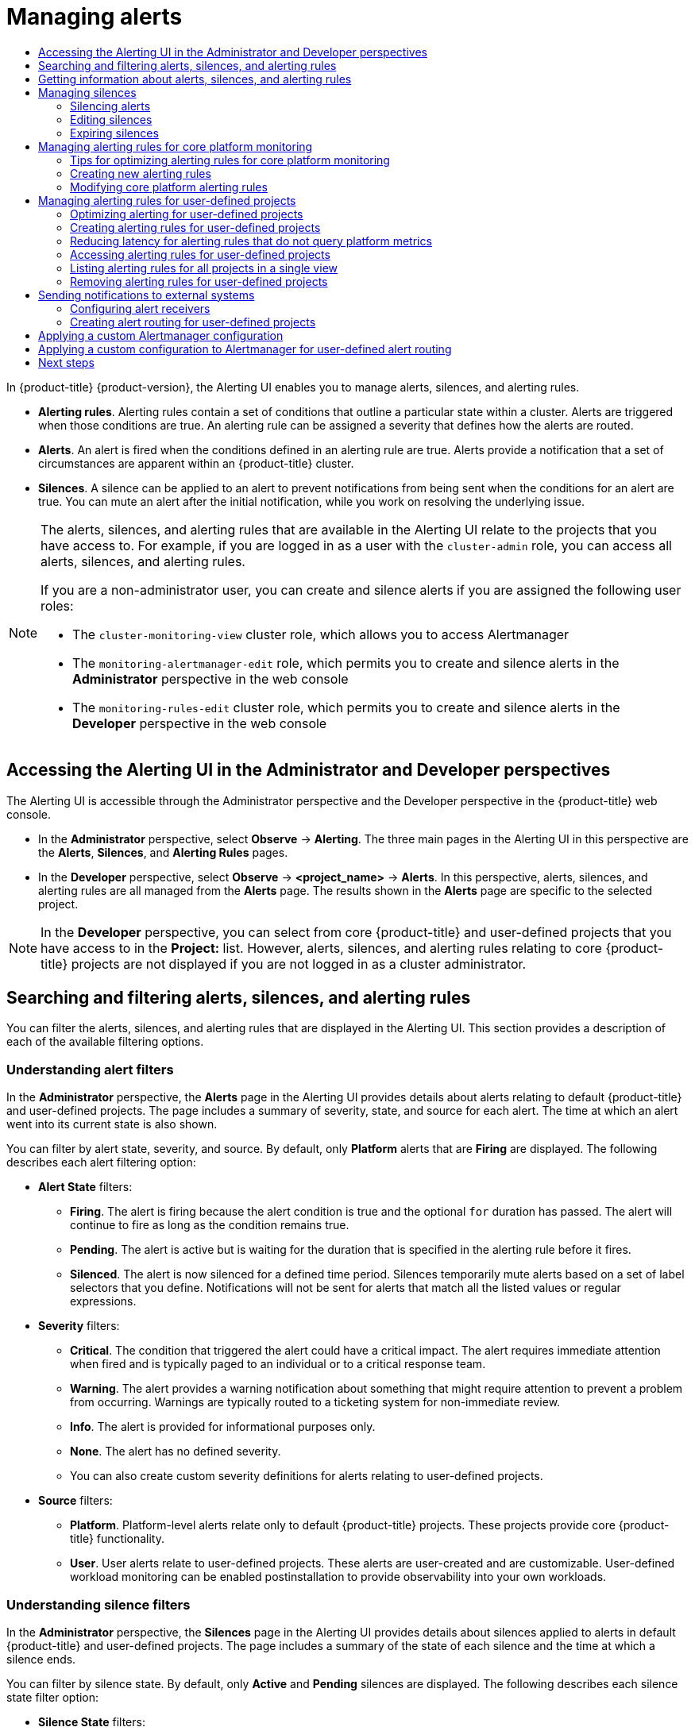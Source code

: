 :_mod-docs-content-type: ASSEMBLY
[id="managing-alerts"]
= Managing alerts
// The {product-title} attribute provides the context-sensitive name of the relevant OpenShift distribution, for example, "OpenShift Container Platform" or "OKD". The {product-version} attribute provides the product version relative to the distribution, for example "4.9".
// {product-title} and {product-version} are parsed when AsciiBinder queries the _distro_map.yml file in relation to the base branch of a pull request.
// See https://github.com/openshift/openshift-docs/blob/main/contributing_to_docs/doc_guidelines.adoc#product-name-and-version for more information on this topic.
// Other common attributes are defined in the following lines:
:data-uri:
:icons:
:experimental:
:toc: macro
:toc-title:
:imagesdir: images
:prewrap!:
:op-system-first: Red Hat Enterprise Linux CoreOS (RHCOS)
:op-system: RHCOS
:op-system-lowercase: rhcos
:op-system-base: RHEL
:op-system-base-full: Red Hat Enterprise Linux (RHEL)
:op-system-version: 8.x
:tsb-name: Template Service Broker
:kebab: image:kebab.png[title="Options menu"]
:rh-openstack-first: Red Hat OpenStack Platform (RHOSP)
:rh-openstack: RHOSP
:ai-full: Assisted Installer
:ai-version: 2.3
:cluster-manager-first: Red Hat OpenShift Cluster Manager
:cluster-manager: OpenShift Cluster Manager
:cluster-manager-url: link:https://console.redhat.com/openshift[OpenShift Cluster Manager Hybrid Cloud Console]
:cluster-manager-url-pull: link:https://console.redhat.com/openshift/install/pull-secret[pull secret from the Red Hat OpenShift Cluster Manager]
:insights-advisor-url: link:https://console.redhat.com/openshift/insights/advisor/[Insights Advisor]
:hybrid-console: Red Hat Hybrid Cloud Console
:hybrid-console-second: Hybrid Cloud Console
:oadp-first: OpenShift API for Data Protection (OADP)
:oadp-full: OpenShift API for Data Protection
:oc-first: pass:quotes[OpenShift CLI (`oc`)]
:product-registry: OpenShift image registry
:rh-storage-first: Red Hat OpenShift Data Foundation
:rh-storage: OpenShift Data Foundation
:rh-rhacm-first: Red Hat Advanced Cluster Management (RHACM)
:rh-rhacm: RHACM
:rh-rhacm-version: 2.8
:sandboxed-containers-first: OpenShift sandboxed containers
:sandboxed-containers-operator: OpenShift sandboxed containers Operator
:sandboxed-containers-version: 1.3
:sandboxed-containers-version-z: 1.3.3
:sandboxed-containers-legacy-version: 1.3.2
:cert-manager-operator: cert-manager Operator for Red Hat OpenShift
:secondary-scheduler-operator-full: Secondary Scheduler Operator for Red Hat OpenShift
:secondary-scheduler-operator: Secondary Scheduler Operator
// Backup and restore
:velero-domain: velero.io
:velero-version: 1.11
:launch: image:app-launcher.png[title="Application Launcher"]
:mtc-short: MTC
:mtc-full: Migration Toolkit for Containers
:mtc-version: 1.8
:mtc-version-z: 1.8.0
// builds (Valid only in 4.11 and later)
:builds-v2title: Builds for Red Hat OpenShift
:builds-v2shortname: OpenShift Builds v2
:builds-v1shortname: OpenShift Builds v1
//gitops
:gitops-title: Red Hat OpenShift GitOps
:gitops-shortname: GitOps
:gitops-ver: 1.1
:rh-app-icon: image:red-hat-applications-menu-icon.jpg[title="Red Hat applications"]
//pipelines
:pipelines-title: Red Hat OpenShift Pipelines
:pipelines-shortname: OpenShift Pipelines
:pipelines-ver: pipelines-1.12
:pipelines-version-number: 1.12
:tekton-chains: Tekton Chains
:tekton-hub: Tekton Hub
:artifact-hub: Artifact Hub
:pac: Pipelines as Code
//odo
:odo-title: odo
//OpenShift Kubernetes Engine
:oke: OpenShift Kubernetes Engine
//OpenShift Platform Plus
:opp: OpenShift Platform Plus
//openshift virtualization (cnv)
:VirtProductName: OpenShift Virtualization
:VirtVersion: 4.14
:KubeVirtVersion: v0.59.0
:HCOVersion: 4.14.0
:CNVNamespace: openshift-cnv
:CNVOperatorDisplayName: OpenShift Virtualization Operator
:CNVSubscriptionSpecSource: redhat-operators
:CNVSubscriptionSpecName: kubevirt-hyperconverged
:delete: image:delete.png[title="Delete"]
//distributed tracing
:DTProductName: Red Hat OpenShift distributed tracing platform
:DTShortName: distributed tracing platform
:DTProductVersion: 2.9
:JaegerName: Red Hat OpenShift distributed tracing platform (Jaeger)
:JaegerShortName: distributed tracing platform (Jaeger)
:JaegerVersion: 1.47.0
:OTELName: Red Hat OpenShift distributed tracing data collection
:OTELShortName: distributed tracing data collection
:OTELOperator: Red Hat OpenShift distributed tracing data collection Operator
:OTELVersion: 0.81.0
:TempoName: Red Hat OpenShift distributed tracing platform (Tempo)
:TempoShortName: distributed tracing platform (Tempo)
:TempoOperator: Tempo Operator
:TempoVersion: 2.1.1
//logging
:logging-title: logging subsystem for Red Hat OpenShift
:logging-title-uc: Logging subsystem for Red Hat OpenShift
:logging: logging subsystem
:logging-uc: Logging subsystem
//serverless
:ServerlessProductName: OpenShift Serverless
:ServerlessProductShortName: Serverless
:ServerlessOperatorName: OpenShift Serverless Operator
:FunctionsProductName: OpenShift Serverless Functions
//service mesh v2
:product-dedicated: Red Hat OpenShift Dedicated
:product-rosa: Red Hat OpenShift Service on AWS
:SMProductName: Red Hat OpenShift Service Mesh
:SMProductShortName: Service Mesh
:SMProductVersion: 2.4.4
:MaistraVersion: 2.4
//Service Mesh v1
:SMProductVersion1x: 1.1.18.2
//Windows containers
:productwinc: Red Hat OpenShift support for Windows Containers
// Red Hat Quay Container Security Operator
:rhq-cso: Red Hat Quay Container Security Operator
// Red Hat Quay
:quay: Red Hat Quay
:sno: single-node OpenShift
:sno-caps: Single-node OpenShift
//TALO and Redfish events Operators
:cgu-operator-first: Topology Aware Lifecycle Manager (TALM)
:cgu-operator-full: Topology Aware Lifecycle Manager
:cgu-operator: TALM
:redfish-operator: Bare Metal Event Relay
//Formerly known as CodeReady Containers and CodeReady Workspaces
:openshift-local-productname: Red Hat OpenShift Local
:openshift-dev-spaces-productname: Red Hat OpenShift Dev Spaces
// Factory-precaching-cli tool
:factory-prestaging-tool: factory-precaching-cli tool
:factory-prestaging-tool-caps: Factory-precaching-cli tool
:openshift-networking: Red Hat OpenShift Networking
// TODO - this probably needs to be different for OKD
//ifdef::openshift-origin[]
//:openshift-networking: OKD Networking
//endif::[]
// logical volume manager storage
:lvms-first: Logical volume manager storage (LVM Storage)
:lvms: LVM Storage
//Operator SDK version
:osdk_ver: 1.31.0
//Operator SDK version that shipped with the previous OCP 4.x release
:osdk_ver_n1: 1.28.0
//Next-gen (OCP 4.14+) Operator Lifecycle Manager, aka "v1"
:olmv1: OLM 1.0
:olmv1-first: Operator Lifecycle Manager (OLM) 1.0
:ztp-first: GitOps Zero Touch Provisioning (ZTP)
:ztp: GitOps ZTP
:3no: three-node OpenShift
:3no-caps: Three-node OpenShift
:run-once-operator: Run Once Duration Override Operator
// Web terminal
:web-terminal-op: Web Terminal Operator
:devworkspace-op: DevWorkspace Operator
:secrets-store-driver: Secrets Store CSI driver
:secrets-store-operator: Secrets Store CSI Driver Operator
//AWS STS
:sts-first: Security Token Service (STS)
:sts-full: Security Token Service
:sts-short: STS
//Cloud provider names
//AWS
:aws-first: Amazon Web Services (AWS)
:aws-full: Amazon Web Services
:aws-short: AWS
//GCP
:gcp-first: Google Cloud Platform (GCP)
:gcp-full: Google Cloud Platform
:gcp-short: GCP
//alibaba cloud
:alibaba: Alibaba Cloud
// IBM Cloud VPC
:ibmcloudVPCProductName: IBM Cloud VPC
:ibmcloudVPCRegProductName: IBM(R) Cloud VPC
// IBM Cloud
:ibm-cloud-bm: IBM Cloud Bare Metal (Classic)
:ibm-cloud-bm-reg: IBM Cloud(R) Bare Metal (Classic)
// IBM Power
:ibmpowerProductName: IBM Power
:ibmpowerRegProductName: IBM(R) Power
// IBM zSystems
:ibmzProductName: IBM Z
:ibmzRegProductName: IBM(R) Z
:linuxoneProductName: IBM(R) LinuxONE
//Azure
:azure-full: Microsoft Azure
:azure-short: Azure
//vSphere
:vmw-full: VMware vSphere
:vmw-short: vSphere
//Oracle
:oci-first: Oracle(R) Cloud Infrastructure
:oci: OCI
:ocvs-first: Oracle(R) Cloud VMware Solution (OCVS)
:ocvs: OCVS
:context: managing-alerts

toc::[]

In {product-title} {product-version}, the Alerting UI enables you to manage alerts, silences, and alerting rules.

* *Alerting rules*. Alerting rules contain a set of conditions that outline a particular state within a cluster. Alerts are triggered when those conditions are true. An alerting rule can be assigned a severity that defines how the alerts are routed.
* *Alerts*. An alert is fired when the conditions defined in an alerting rule are true. Alerts provide a notification that a set of circumstances are apparent within an {product-title} cluster.
* *Silences*. A silence can be applied to an alert to prevent notifications from being sent when the conditions for an alert are true. You can mute an alert after the initial notification, while you work on resolving the underlying issue.

[NOTE]
====
The alerts, silences, and alerting rules that are available in the Alerting UI relate to the projects that you have access to. For example, if you are logged in as a user with the `cluster-admin` role, you can access all alerts, silences, and alerting rules.

If you are a non-administrator user, you can create and silence alerts if you are assigned the following user roles:

* The `cluster-monitoring-view` cluster role, which allows you to access Alertmanager
* The `monitoring-alertmanager-edit` role, which permits you to create and silence alerts in the *Administrator* perspective in the web console
* The `monitoring-rules-edit` cluster role, which permits you to create and silence alerts in the *Developer* perspective in the web console
====

// Accessing the Alerting UI in the Administrator and Developer perspectives
:leveloffset: +1

// Module included in the following assemblies:
//
// * monitoring/managing-alerts.adoc
// * logging/logging_alerts/log-storage-alerts.adoc

:_mod-docs-content-type: PROCEDURE
[id="monitoring-accessing-the-alerting-ui_{context}"]
= Accessing the Alerting UI in the Administrator and Developer perspectives

The Alerting UI is accessible through the Administrator perspective and the Developer perspective in the {product-title} web console.

* In the *Administrator* perspective, select *Observe* -> *Alerting*. The three main pages in the Alerting UI in this perspective are the *Alerts*, *Silences*, and *Alerting Rules* pages.

//Next to the title of each of these pages is a link to the Alertmanager interface.

* In the *Developer* perspective, select *Observe* -> *<project_name>* -> *Alerts*. In this perspective, alerts, silences, and alerting rules are all managed from the *Alerts* page. The results shown in the *Alerts* page are specific to the selected project.

[NOTE]
====
In the *Developer* perspective, you can select from core {product-title} and user-defined projects that you have access to in the *Project:* list. However, alerts, silences, and alerting rules relating to core {product-title} projects are not displayed if you are not logged in as a cluster administrator.
====

:leveloffset!:

// Searching and filtering alerts, silences, and alerting rules
:leveloffset: +1

// Module included in the following assemblies:
//
// * monitoring/managing-alerts.adoc

:_mod-docs-content-type: CONCEPT
[id="searching-alerts-silences-and-alerting-rules_{context}"]
= Searching and filtering alerts, silences, and alerting rules

You can filter the alerts, silences, and alerting rules that are displayed in the Alerting UI. This section provides a description of each of the available filtering options.

[discrete]
== Understanding alert filters

In the *Administrator* perspective, the *Alerts* page in the Alerting UI provides details about alerts relating to default {product-title} and user-defined projects. The page includes a summary of severity, state, and source for each alert. The time at which an alert went into its current state is also shown.

You can filter by alert state, severity, and source. By default, only *Platform* alerts that are *Firing* are displayed. The following describes each alert filtering option:

* *Alert State* filters:
** *Firing*. The alert is firing because the alert condition is true and the optional `for` duration has passed. The alert will continue to fire as long as the condition remains true.
** *Pending*. The alert is active but is waiting for the duration that is specified in the alerting rule before it fires.
** *Silenced*. The alert is now silenced for a defined time period. Silences temporarily mute alerts based on a set of label selectors that you define. Notifications will not be sent for alerts that match all the listed values or regular expressions.

* *Severity* filters:
** *Critical*. The condition that triggered the alert could have a critical impact. The alert requires immediate attention when fired and is typically paged to an individual or to a critical response team.
** *Warning*. The alert provides a warning notification about something that might require attention to prevent a problem from occurring. Warnings are typically routed to a ticketing system for non-immediate review.
** *Info*. The alert is provided for informational purposes only.
** *None*. The alert has no defined severity.
** You can also create custom severity definitions for alerts relating to user-defined projects.

* *Source* filters:
** *Platform*. Platform-level alerts relate only to default {product-title} projects. These projects provide core {product-title} functionality.
** *User*. User alerts relate to user-defined projects. These alerts are user-created and are customizable. User-defined workload monitoring can be enabled postinstallation to provide observability into your own workloads.

[discrete]
== Understanding silence filters

In the *Administrator* perspective, the *Silences* page in the Alerting UI provides details about silences applied to alerts in default {product-title} and user-defined projects. The page includes a summary of the state of each silence and the time at which a silence ends.

You can filter by silence state. By default, only *Active* and *Pending* silences are displayed. The following describes each silence state filter option:

* *Silence State* filters:
** *Active*. The silence is active and the alert will be muted until the silence is expired.
** *Pending*. The silence has been scheduled and it is not yet active.
** *Expired*. The silence has expired and notifications will be sent if the conditions for an alert are true.

[discrete]
== Understanding alerting rule filters

In the *Administrator* perspective, the *Alerting Rules* page in the Alerting UI provides details about alerting rules relating to default {product-title} and user-defined projects. The page includes a summary of the state, severity, and source for each alerting rule.

You can filter alerting rules by alert state, severity, and source. By default, only *Platform* alerting rules are displayed. The following describes each alerting rule filtering option:

* *Alert State* filters:
** *Firing*. The alert is firing because the alert condition is true and the optional `for` duration has passed. The alert will continue to fire as long as the condition remains true.
** *Pending*. The alert is active but is waiting for the duration that is specified in the alerting rule before it fires.
** *Silenced*. The alert is now silenced for a defined time period. Silences temporarily mute alerts based on a set of label selectors that you define. Notifications will not be sent for alerts that match all the listed values or regular expressions.
** *Not Firing*. The alert is not firing.

* *Severity* filters:
** *Critical*. The conditions defined in the alerting rule could have a critical impact. When true, these conditions require immediate attention. Alerts relating to the rule are typically paged to an individual or to a critical response team.
** *Warning*. The conditions defined in the alerting rule might require attention to prevent a problem from occurring. Alerts relating to the rule are typically routed to a ticketing system for non-immediate review.
** *Info*. The alerting rule provides informational alerts only.
** *None*. The alerting rule has no defined severity.
** You can also create custom severity definitions for alerting rules relating to user-defined projects.

* *Source* filters:
** *Platform*. Platform-level alerting rules relate only to default {product-title} projects. These projects provide core {product-title} functionality.
** *User*. User-defined workload alerting rules relate to user-defined projects. These alerting rules are user-created and are customizable. User-defined workload monitoring can be enabled postinstallation to provide observability into your own workloads.

[discrete]
== Searching and filtering alerts, silences, and alerting rules in the Developer perspective

In the *Developer* perspective, the Alerts page in the Alerting UI provides a combined view of alerts and silences relating to the selected project. A link to the governing alerting rule is provided for each displayed alert.

In this view, you can filter by alert state and severity. By default, all alerts in the selected project are displayed if you have permission to access the project. These filters are the same as those described for the *Administrator* perspective.

:leveloffset!:

// Getting information about alerts, silences and alerting rules
:leveloffset: +1

// Module included in the following assemblies:
//
// * monitoring/managing-alerts.adoc

:_mod-docs-content-type: PROCEDURE
[id="getting-information-about-alerts-silences-and-alerting-rules_{context}"]
= Getting information about alerts, silences, and alerting rules

The Alerting UI provides detailed information about alerts and their governing alerting rules and silences.

.Prerequisites

* You have access to the cluster as a developer or as a user with view permissions for the project that you are viewing metrics for.

.Procedure

*To obtain information about alerts in the Administrator perspective*:

. Open the {product-title} web console and navigate to the *Observe* -> *Alerting* -> *Alerts* page.

. Optional: Search for alerts by name using the *Name* field in the search list.

. Optional: Filter alerts by state, severity, and source by selecting filters in the *Filter* list.

. Optional: Sort the alerts by clicking one or more of the *Name*, *Severity*, *State*, and *Source* column headers.

. Select the name of an alert to navigate to its *Alert Details* page. The page includes a graph that illustrates alert time series data. It also provides information about the alert, including:
+
--
** A description of the alert
** Messages associated with the alerts
** Labels attached to the alert
** A link to its governing alerting rule
** Silences for the alert, if any exist
--

*To obtain information about silences in the Administrator perspective*:

. Navigate to the *Observe* -> *Alerting* -> *Silences* page.

. Optional: Filter the silences by name using the *Search by name* field.

. Optional: Filter silences by state by selecting filters in the *Filter* list. By default, *Active* and *Pending* filters are applied.

. Optional: Sort the silences by clicking one or more of the *Name*, *Firing Alerts*, and *State* column headers.

. Select the name of a silence to navigate to its *Silence Details* page. The page includes the following details:
+
--
* Alert specification
* Start time
* End time
* Silence state
* Number and list of firing alerts
--

*To obtain information about alerting rules in the Administrator perspective*:

. Navigate to the *Observe* -> *Alerting* -> *Alerting Rules* page.

. Optional: Filter alerting rules by state, severity, and source by selecting filters in the *Filter* list.

. Optional: Sort the alerting rules by clicking one or more of the *Name*, *Severity*, *Alert State*, and *Source* column headers.

. Select the name of an alerting rule to navigate to its *Alerting Rule Details* page. The page provides the following details about the alerting rule:
+
--
** Alerting rule name, severity, and description
** The expression that defines the condition for firing the alert
** The time for which the condition should be true for an alert to fire
** A graph for each alert governed by the alerting rule, showing the value with which the alert is firing
** A table of all alerts governed by the alerting rule
--

*To obtain information about alerts, silences, and alerting rules in the Developer perspective*:

. Navigate to the *Observe* -> *<project_name>* -> *Alerts* page.

. View details for an alert, silence, or an alerting rule:

* *Alert Details* can be viewed by selecting *>* to the left of an alert name and then selecting the alert in the list.

* *Silence Details* can be viewed by selecting a silence in the *Silenced By* section of the *Alert Details* page. The *Silence Details* page includes the following information:
+
--
* Alert specification
* Start time
* End time
* Silence state
* Number and list of firing alerts
--

* *Alerting Rule Details* can be viewed by selecting *View Alerting Rule* in the {kebab} menu on the right of an alert in the *Alerts* page.

[NOTE]
====
Only alerts, silences, and alerting rules relating to the selected project are displayed in the *Developer* perspective.
====

:leveloffset!:

[role="_additional-resources"]
.Additional resources
* See the link:https://github.com/openshift/runbooks/tree/master/alerts/cluster-monitoring-operator[Cluster Monitoring Operator runbooks] to help diagnose and resolve issues that trigger specific {product-title} monitoring alerts.

// Managing silences
:leveloffset: +1

// Module included in the following assemblies:
//
// * monitoring/managing-alerts.adoc

:_mod-docs-content-type: CONCEPT
[id="managing-silences_{context}"]
= Managing silences

You can create a silence for an alert in the {product-title} web console in both the *Administrator* and *Developer* perspectives.
After you create a silence, you will not receive notifications about an alert when the alert fires.

Creating silences is useful in scenarios where you have received an initial alert notification, and you do not want to receive further notifications during the time in which you resolve the underlying issue causing the alert to fire.

When creating a silence, you must specify whether it becomes active immediately or at a later time. You must also set a duration period after which the silence expires.

After you create silences, you can view, edit, and expire them.

:leveloffset!:
:leveloffset: +2

// Module included in the following assemblies:
//
// * monitoring/managing-alerts.adoc

:_mod-docs-content-type: PROCEDURE
[id="silencing-alerts_{context}"]
= Silencing alerts

You can silence a specific alert or silence alerts that match a specification that you define.

.Prerequisites

* If you are a cluster administrator, you have access to the cluster as a user with the `cluster-admin` role.
* If you are a non-administrator user, you have access to the cluster as a user with the following user roles:
** The `cluster-monitoring-view` cluster role, which allows you to access Alertmanager.
** The `monitoring-alertmanager-edit` role, which permits you to create and silence alerts in the *Administrator* perspective in the web console.
** The `monitoring-rules-edit` cluster role, which permits you to create and silence alerts in the *Developer* perspective in the web console.

.Procedure

To silence a specific alert in the *Administrator* perspective:

. Go to *Observe* -> *Alerting* -> *Alerts* in the {product-title} web console.

. For the alert that you want to silence, click {kebab} and select *Silence alert* to open the *Silence alert* page with a default configuration for the chosen alert.

. Optional: Change the default configuration details for the silence.
+
[NOTE]
====
You must add a comment before saving a silence.
====

. To save the silence, click *Silence*.

To silence a specific alert in the *Developer* perspective:

. Go to *Observe* -> *<project_name>* -> *Alerts* in the {product-title} web console.

. If necessary, expand the details for the alert by selecting *>* next to the alert name.

. Click the alert message in the expanded view to open the *Alert details* page for the alert.

. Click *Silence alert* to open the *Silence alert* page with a default configuration for the alert.

. Optional: Change the default configuration details for the silence.
+
[NOTE]
====
You must add a comment before saving a silence.
====

. To save the silence, click *Silence*.

To silence a set of alerts by creating a silence configuration in the *Administrator* perspective:

. Go to *Observe* -> *Alerting* -> *Silences* in the {product-title} web console.

. Click *Create silence*.

. On the *Create silence* page, set the schedule, duration, and label details for an alert.
+
[NOTE]
====
You must add a comment before saving a silence.
====

. To create silences for alerts that match the labels that you entered, click *Silence*.

To silence a set of alerts by creating a silence configuration in the *Developer* perspective:

. Go to *Observe* -> *<project_name>* -> *Silences* in the {product-title} web console.

. Click *Create silence*.

. On the *Create silence* page, set the duration and label details for an alert.
+
[NOTE]
====
You must add a comment before saving a silence.
====

. To create silences for alerts that match the labels that you entered, click *Silence*.

:leveloffset!:
:leveloffset: +2

// Module included in the following assemblies:
//
// * monitoring/managing-alerts.adoc

:_mod-docs-content-type: PROCEDURE
[id="editing-silences_{context}"]
= Editing silences

You can edit a silence, which expires the existing silence and creates a new one with the changed configuration.

.Prerequisites

* If you are a cluster administrator, you have access to the cluster as a user with the `cluster-admin` role.
* If you are a non-administrator user, you have access to the cluster as a user with the following user roles:
** The `cluster-monitoring-view` cluster role, which allows you to access Alertmanager.
** The `monitoring-alertmanager-edit` role, which permits you to create and silence alerts in the *Administrator* perspective in the web console.
** The `monitoring-rules-edit` cluster role, which permits you to create and silence alerts in the *Developer* perspective in the web console.

.Procedure

To edit a silence in the *Administrator* perspective:

. Go to *Observe* -> *Alerting* -> *Silences*.

. For the silence you want to modify, click {kebab} and select *Edit silence*.
+
Alternatively, you can click *Actions* and select *Edit silence* on the *Silence details* page for a silence.

. On the *Edit silence* page, make changes and click *Silence*. Doing so expires the existing silence and creates one with the updated configuration.

To edit a silence in the *Developer* perspective:

. Go to *Observe* -> *<project_name>* -> *Silences*.

. For the silence you want to modify, click {kebab} and select *Edit silence*.
+
Alternatively, you can click *Actions* and select *Edit silence* on the *Silence details* page for a silence.

. On the *Edit silence* page, make changes and click *Silence*. Doing so expires the existing silence and creates one with the updated configuration.


:leveloffset!:
:leveloffset: +2

// Module included in the following assemblies:
//
// * monitoring/managing-alerts.adoc

:_mod-docs-content-type: PROCEDURE
[id="expiring-silences_{context}"]
= Expiring silences

You can expire a single silence or multiple silences. Expiring a silence deactivates it permanently.

[NOTE]
====
You cannot delete expired, silenced alerts.
Expired silences older than 120 hours are garbage collected.
====

.Prerequisites

* If you are a cluster administrator, you have access to the cluster as a user with the `cluster-admin` role.
* If you are a non-administrator user, you have access to the cluster as a user with the following user roles:
** The `cluster-monitoring-view` cluster role, which allows you to access Alertmanager.
** The `monitoring-alertmanager-edit` role, which permits you to create and silence alerts in the *Administrator* perspective in the web console.
** The `monitoring-rules-edit` cluster role, which permits you to create and silence alerts in the *Developer* perspective in the web console.

.Procedure

To expire a silence or silences in the *Administrator* perspective:

. Go to *Observe* -> *Alerting* -> *Silences*.

. For the silence or silences you want to expire, select the checkbox in the corresponding row.

. Click *Expire 1 silence* to expire a single selected silence or *Expire _<n>_ silences* to expire multiple selected silences, where _<n>_ is the number of silences you selected.
+
Alternatively, to expire a single silence you can click *Actions* and select *Expire silence* on the *Silence details* page for a silence.

To expire a silence in the *Developer* perspective:

. Go to *Observe* -> *<project_name>* -> *Silences*.

. For the silence or silences you want to expire, select the checkbox in the corresponding row.

. Click *Expire 1 silence* to expire a single selected silence or *Expire _<n>_ silences* to expire multiple selected silences, where _<n>_ is the number of silences you selected.
+
Alternatively, to expire a single silence you can click *Actions* and select *Expire silence* on the *Silence details* page for a silence.

:leveloffset!:

// Managing core platform alerting rules
// Tech Preview features are not documented in the ROSA/OSD docs. However, even when GA, ROSA/OSD generally doesn't include information about core platform monitoring.
:leveloffset: +1

// Module included in the following assemblies:
//
// * monitoring/managing-alerts.adoc

:_mod-docs-content-type: CONCEPT
[id="managing-core-platform-alerting-rules_{context}"]
= Managing alerting rules for core platform monitoring

{product-title} {product-version} monitoring ships with a large set of default alerting rules for platform metrics.
As a cluster administrator, you can customize this set of rules in two ways:

* Modify the settings for existing platform alerting rules by adjusting thresholds or by adding and modifying labels.
For example, you can change the `severity` label for an alert from `warning` to `critical` to help you route and triage issues flagged by an alert.

* Define and add new custom alerting rules by constructing a query expression based on core platform metrics in the `openshift-monitoring` namespace.

.Core platform alerting rule considerations

* New alerting rules must be based on the default {product-title} monitoring metrics.

* You can only add and modify alerting rules. You cannot create new recording rules or modify existing recording rules.

* If you modify existing platform alerting rules by using an `AlertRelabelConfig` object, your modifications are not reflected in the Prometheus alerts API.
Therefore, any dropped alerts still appear in the {product-title} web console even though they are no longer forwarded to Alertmanager.
Additionally, any modifications to alerts, such as a changed `severity` label, do not appear in the web console.

:leveloffset!:
:leveloffset: +2

// Module included in the following assemblies:
//
// * monitoring/managing-alerts.adoc

:_mod-docs-content-type: CONCEPT
[id="tips-for-optimizing-alerting-rules-for-core-platform-monitoring_{context}"]
= Tips for optimizing alerting rules for core platform monitoring

If you customize core platform alerting rules to meet your organization's specific needs, follow these guidelines to help ensure that the customized rules are efficient and effective.

* *Minimize the number of new rules*.
Create only rules that are essential to your specific requirements.
By minimizing the number of rules, you create a more manageable and focused alerting system in your monitoring environment.

* *Focus on symptoms rather than causes*.
Create rules that notify users of symptoms instead of underlying causes.
This approach ensures that users are promptly notified of a relevant symptom so that they can investigate the root cause after an alert has triggered.
This tactic also significantly reduces the overall number of rules you need to create.

* *Plan and assess your needs before implementing changes*.
First, decide what symptoms are important and what actions you want users to take if these symptoms occur.
Then, assess existing rules and decide if you can modify any of them to meet your needs instead of creating entirely new rules for each symptom.
By modifying existing rules and creating new ones judiciously, you help to streamline your alerting system.

* *Provide clear alert messaging*.
When you create alert messages, describe the symptom, possible causes, and recommended actions.
Include unambiguous, concise explanations along with troubleshooting steps or links to more information.
Doing so helps users quickly assess the situation and respond appropriately.

* *Include severity levels*.
Assign severity levels to your rules to indicate how a user needs to react when a symptom occurs and triggers an alert.
For example, classifying an alert as *Critical* signals that an individual or a critical response team needs to respond immediately.
By defining severity levels, you help users know how to respond to an alert and help ensure that the most urgent issues receive prompt attention.

:leveloffset!:
:leveloffset: +2

// Module included in the following assemblies:
//
// * monitoring/managing-alerts.adoc

:_mod-docs-content-type: PROCEDURE
[id="creating-new-alerting-rules_{context}"]
= Creating new alerting rules

As a cluster administrator, you can create new alerting rules based on platform metrics.
These alerting rules trigger alerts based on the values of chosen metrics.

[NOTE]
====
If you create a customized `AlertingRule` resource based on an existing platform alerting rule, silence the original alert to avoid receiving conflicting alerts.
====

.Prerequisites

* You have access to the cluster as a user that has the `cluster-admin` cluster role.
* You have installed the OpenShift CLI (`oc`).

.Procedure

. Create a new YAML configuration file named `example-alerting-rule.yaml` in the `openshift-monitoring` namespace.

. Add an `AlertingRule` resource to the YAML file.
The following example creates a new alerting rule named `example`, similar to the default `watchdog` alert:
+
[source,yaml]
----
apiVersion: monitoring.openshift.io/v1
kind: AlertingRule
metadata:
  name: example
  namespace: openshift-monitoring
spec:
  groups:
  - name: example-rules
    rules:
    - alert: ExampleAlert <1>
      expr: vector(1) <2>
----
<1> The name of the alerting rule you want to create.
<2> The PromQL query expression that defines the new rule.

. Apply the configuration file to the cluster:
+
[source,terminal]
----
$ oc apply -f example-alerting-rule.yaml
----

:leveloffset!:
:leveloffset: +2

// Module included in the following assemblies:
//
// * monitoring/managing-alerts.adoc

:_mod-docs-content-type: PROCEDURE
[id="modifying-core-platform-alerting-rules_{context}"]
= Modifying core platform alerting rules

As a cluster administrator, you can modify core platform alerts before Alertmanager routes them to a receiver.
For example, you can change the severity label of an alert, add a custom label, or exclude an alert from being sent to Alertmanager.

.Prerequisites

* You have access to the cluster as a user with the `cluster-admin` cluster role.
* You have installed the OpenShift CLI (`oc`).

.Procedure

. Create a new YAML configuration file named `example-modified-alerting-rule.yaml` in the `openshift-monitoring` namespace.

. Add an `AlertRelabelConfig` resource to the YAML file.
The following example modifies the `severity` setting to `critical` for the default platform `watchdog` alerting rule:
+
[source,yaml]
----
apiVersion: monitoring.openshift.io/v1
kind: AlertRelabelConfig
metadata:
  name: watchdog
  namespace: openshift-monitoring
spec:
  configs:
  - sourceLabels: [alertname,severity] <1>
    regex: "Watchdog;none" <2>
    targetLabel: severity <3>
    replacement: critical <4>
    action: Replace <5>
----
<1> The source labels for the values you want to modify.
<2> The regular expression against which the value of `sourceLabels` is matched.
<3> The target label of the value you want to modify.
<4> The new value to replace the target label.
<5> The relabel action that replaces the old value based on regex matching.
The default action is `Replace`.
Other possible values are `Keep`, `Drop`, `HashMod`, `LabelMap`, `LabelDrop`, and `LabelKeep`.

. Apply the configuration file to the cluster:
+
[source,terminal]
----
$ oc apply -f example-modified-alerting-rule.yaml
----

:leveloffset!:

[role="_additional-resources"]
.Additional resources
* See xref:../monitoring/monitoring-overview.adoc#monitoring-overview[Monitoring overview] for details about {product-title} {product-version} monitoring architecture.
* See the link:https://prometheus.io/docs/alerting/alertmanager/[Alertmanager documentation] for information about alerting rules.
* See the link:https://prometheus.io/docs/prometheus/latest/configuration/configuration/#relabel_config[Prometheus relabeling documentation] for information about how relabeling works.
* See the link:https://prometheus.io/docs/practices/alerting/[Prometheus alerting documentation] for further guidelines on optimizing alerts.

// Managing alerting rules for user-defined projects
:leveloffset: +1

// Module included in the following assemblies:
//
// * monitoring/managing-alerts.adoc
//

:_mod-docs-content-type: CONCEPT
[id="managing-alerting-rules-for-user-defined-projects_{context}"]
= Managing alerting rules for user-defined projects

{product-title} monitoring ships with a set of default alerting rules. As a cluster administrator, you can view the default alerting rules.

In {product-title} {product-version}, you can create, view, edit, and remove alerting rules in user-defined projects.


.Alerting rule considerations

* The default alerting rules are used specifically for the {product-title} cluster.

* Some alerting rules intentionally have identical names. They send alerts about the same event with different thresholds, different severity, or both.

* Inhibition rules prevent notifications for lower severity alerts that are firing when a higher severity alert is also firing.

:leveloffset!:
:leveloffset: +2

// Module included in the following assemblies:
//
// * monitoring/managing-alerts.adoc

:_mod-docs-content-type: CONCEPT
[id="Optimizing-alerting-for-user-defined-projects_{context}"]
= Optimizing alerting for user-defined projects

You can optimize alerting for your own projects by considering the following recommendations when creating alerting rules:

* *Minimize the number of alerting rules that you create for your project*. Create alerting rules that notify you of conditions that impact you. It is more difficult to notice relevant alerts if you generate many alerts for conditions that do not impact you.

* *Create alerting rules for symptoms instead of causes*. Create alerting rules that notify you of conditions regardless of the underlying cause. The cause can then be investigated. You will need many more alerting rules if each relates only to a specific cause. Some causes are then likely to be missed.

* *Plan before you write your alerting rules*. Determine what symptoms are important to you and what actions you want to take if they occur. Then build an alerting rule for each symptom.

* *Provide clear alert messaging*. State the symptom and recommended actions in the alert message.

* *Include severity levels in your alerting rules*. The severity of an alert depends on how you need to react if the reported symptom occurs. For example, a critical alert should be triggered if a symptom requires immediate attention by an individual or a critical response team.

* *Optimize alert routing*. Deploy an alerting rule directly on the Prometheus instance in the `openshift-user-workload-monitoring` project if the rule does not query default {product-title} metrics. This reduces latency for alerting rules and minimizes the load on monitoring components.
+
[WARNING]
====
Default {product-title} metrics for user-defined projects provide information about CPU and memory usage, bandwidth statistics, and packet rate information. Those metrics cannot be included in an alerting rule if you route the rule directly to the Prometheus instance in the `openshift-user-workload-monitoring` project. Alerting rule optimization should be used only if you have read the documentation and have a comprehensive understanding of the monitoring architecture.
====

:leveloffset!:

[role="_additional-resources"]
.Additional resources
* See the link:https://prometheus.io/docs/practices/alerting/[Prometheus alerting documentation] for further guidelines on optimizing alerts
* See xref:../monitoring/monitoring-overview.adoc#monitoring-overview[Monitoring overview] for details about {product-title} {product-version} monitoring architecture

:leveloffset: +2

// Module included in the following assemblies:
//
// * monitoring/managing-alerts.adoc

:_mod-docs-content-type: PROCEDURE
[id="creating-alerting-rules-for-user-defined-projects_{context}"]
= Creating alerting rules for user-defined projects

You can create alerting rules for user-defined projects. Those alerting rules will fire alerts based on the values of chosen metrics.

.Prerequisites

* You have enabled monitoring for user-defined projects.
* You are logged in as a user that has the `monitoring-rules-edit` cluster role for the project where you want to create an alerting rule.
* You have installed the OpenShift CLI (`oc`).

.Procedure

. Create a YAML file for alerting rules. In this example, it is called `example-app-alerting-rule.yaml`.

. Add an alerting rule configuration to the YAML file. For example:
+
[NOTE]
====
When you create an alerting rule, a project label is enforced on it if a rule with the same name exists in another project.
====
+
[source,yaml]
----
apiVersion: monitoring.coreos.com/v1
kind: PrometheusRule
metadata:
  name: example-alert
  namespace: ns1
spec:
  groups:
  - name: example
    rules:
    - alert: VersionAlert
      expr: version{job="prometheus-example-app"} == 0
----
+
This configuration creates an alerting rule named `example-alert`. The alerting rule fires an alert when the `version` metric exposed by the sample service becomes `0`.
+
[IMPORTANT]
====
A user-defined alerting rule can include metrics for its own project and cluster metrics. You cannot include metrics for another user-defined project.

For example, an alerting rule for the user-defined project `ns1` can have metrics from `ns1` and cluster metrics, such as the CPU and memory metrics. However, the rule cannot include metrics from `ns2`.

Additionally, you cannot create alerting rules for the `openshift-*` core {product-title} projects. {product-title} monitoring by default provides a set of alerting rules for these projects.
====

. Apply the configuration file to the cluster:
+
[source,terminal]
----
$ oc apply -f example-app-alerting-rule.yaml
----
+
It takes some time to create the alerting rule.

:leveloffset!:
:leveloffset: +2

// Module included in the following assemblies:
//
// * monitoring/managing-alerts.adoc

:_mod-docs-content-type: PROCEDURE
[id="reducing-latency-for-alerting-rules-that-do-not-query-platform-metrics_{context}"]
= Reducing latency for alerting rules that do not query platform metrics

If an alerting rule for a user-defined project does not query default cluster metrics, you can deploy the rule directly on the Prometheus instance in the `openshift-user-workload-monitoring` project. This reduces latency for alerting rules by bypassing Thanos Ruler when it is not required. This also helps to minimize the overall load on monitoring components.

[WARNING]
====
Default {product-title} metrics for user-defined projects provide information about CPU and memory usage, bandwidth statistics, and packet rate information. Those metrics cannot be included in an alerting rule if you deploy the rule directly to the Prometheus instance in the `openshift-user-workload-monitoring` project. The procedure outlined in this section should only be used if you have read the documentation and have a comprehensive understanding of the monitoring architecture.
====

.Prerequisites

* You have enabled monitoring for user-defined projects.
* You are logged in as a user that has the `monitoring-rules-edit` cluster role for the project where you want to create an alerting rule.
* You have installed the OpenShift CLI (`oc`).

.Procedure

. Create a YAML file for alerting rules. In this example, it is called `example-app-alerting-rule.yaml`.

. Add an alerting rule configuration to the YAML file that includes a label with the key `openshift.io/prometheus-rule-evaluation-scope` and value `leaf-prometheus`. For example:
+
[source,yaml]
----
apiVersion: monitoring.coreos.com/v1
kind: PrometheusRule
metadata:
  name: example-alert
  namespace: ns1
  labels:
    openshift.io/prometheus-rule-evaluation-scope: leaf-prometheus
spec:
  groups:
  - name: example
    rules:
    - alert: VersionAlert
      expr: version{job="prometheus-example-app"} == 0
----
+
If that label is present, the alerting rule is deployed on the Prometheus instance in the `openshift-user-workload-monitoring` project. If the label is not present, the alerting rule is deployed to Thanos Ruler.

. Apply the configuration file to the cluster:
+
[source,terminal]
----
$ oc apply -f example-app-alerting-rule.yaml
----
+
It takes some time to create the alerting rule.

:leveloffset!:

[role="_additional-resources"]
.Additional resources
* See xref:../monitoring/monitoring-overview.adoc#monitoring-overview[Monitoring overview] for details about {product-title} {product-version} monitoring architecture.

:leveloffset: +2

// Module included in the following assemblies:
//
// * monitoring/managing-alerts.adoc

:_mod-docs-content-type: PROCEDURE
[id="accessing-alerting-rules-for-your-project_{context}"]
= Accessing alerting rules for user-defined projects

To list alerting rules for a user-defined project, you must have been assigned the `monitoring-rules-view` cluster role for the project.

.Prerequisites

* You have enabled monitoring for user-defined projects.
* You are logged in as a user that has the `monitoring-rules-view` cluster role for your project.
* You have installed the OpenShift CLI (`oc`).

.Procedure

. To list alerting rules in `<project>`:
+
[source,terminal]
----
$ oc -n <project> get prometheusrule
----

. To list the configuration of an alerting rule, run the following:
+
[source,terminal]
----
$ oc -n <project> get prometheusrule <rule> -o yaml
----

:leveloffset!:
:leveloffset: +2

// Module included in the following assemblies:
//
// * monitoring/managing-alerts.adoc

:_mod-docs-content-type: PROCEDURE
[id="listing-alerting-rules-for-all-projects-in-a-single-view_{context}"]
= Listing alerting rules for all projects in a single view

As a cluster administrator,
you can list alerting rules for core {product-title} and user-defined projects together in a single view.

.Prerequisites

* You have access to the cluster as a user with the `cluster-admin` role.
* You have installed the OpenShift CLI (`oc`).

.Procedure

. In the *Administrator* perspective, navigate to *Observe* -> *Alerting* -> *Alerting rules*.

. Select the *Platform* and *User* sources in the *Filter* drop-down menu.
+
[NOTE]
====
The *Platform* source is selected by default.
====

:leveloffset!:
:leveloffset: +2

// Module included in the following assemblies:
//
// * monitoring/managing-alerts.adoc

:_mod-docs-content-type: PROCEDURE
[id="removing-alerting-rules-for-user-defined-projects_{context}"]
= Removing alerting rules for user-defined projects

You can remove alerting rules for user-defined projects.

.Prerequisites

* You have enabled monitoring for user-defined projects.
* You are logged in as a user that has the `monitoring-rules-edit` cluster role for the project where you want to create an alerting rule.
* You have installed the OpenShift CLI (`oc`).

.Procedure

* To remove rule `<foo>` in `<namespace>`, run the following:
+
[source,terminal]
----
$ oc -n <namespace> delete prometheusrule <foo>
----

:leveloffset!:

[role="_additional-resources"]
.Additional resources

* See the link:https://prometheus.io/docs/alerting/alertmanager/[Alertmanager documentation]

// Sending notifications to external systems
:leveloffset: +1

// Module included in the following assemblies:
//
// * monitoring/managing-alerts.adoc
// * post_installation_configuration/configuring-alert-notifications.adoc

:_mod-docs-content-type: CONCEPT
[id="sending-notifications-to-external-systems_{context}"]
= Sending notifications to external systems

In {product-title} {product-version}, firing alerts can be viewed in the Alerting UI. Alerts are not configured by default to be sent to any notification systems. You can configure {product-title} to send alerts to the following receiver types:

* PagerDuty
* Webhook
* Email
* Slack

Routing alerts to receivers enables you to send timely notifications to the appropriate teams when failures occur. For example, critical alerts require immediate attention and are typically paged to an individual or a critical response team. Alerts that provide non-critical warning notifications might instead be routed to a ticketing system for non-immediate review.

.Checking that alerting is operational by using the watchdog alert

{product-title} monitoring includes a watchdog alert that fires continuously. Alertmanager repeatedly sends watchdog alert notifications to configured notification providers. The provider is usually configured to notify an administrator when it stops receiving the watchdog alert. This mechanism helps you quickly identify any communication issues between Alertmanager and the notification provider.

:leveloffset!:
// Configuring alert receivers
:leveloffset: +2

// Module included in the following assemblies:
//
// * monitoring/managing-alerts.adoc
// * post_installation_configuration/configuring-alert-notifications.adoc

:_mod-docs-content-type: PROCEDURE
[id="configuring-alert-receivers_{context}"]
= Configuring alert receivers

You can configure alert receivers to ensure that you learn about important issues with your cluster.

.Prerequisites

* You have access to the cluster as a user with the `cluster-admin` cluster role.

.Procedure

. In the *Administrator* perspective, navigate to *Administration* -> *Cluster Settings* -> *Configuration* -> *Alertmanager*.
+
[NOTE]
====
Alternatively, you can navigate to the same page through the notification drawer. Select the bell icon at the top right of the {product-title} web console and choose *Configure* in the *AlertmanagerReceiverNotConfigured* alert.
====

. Select *Create Receiver* in the *Receivers* section of the page.

. In the *Create Receiver* form, add a *Receiver Name* and choose a *Receiver Type* from the list.

. Edit the receiver configuration:
+
* For PagerDuty receivers:
+
.. Choose an integration type and add a PagerDuty integration key.
+
.. Add the URL of your PagerDuty installation.
+
.. Select *Show advanced configuration* if you want to edit the client and incident details or the severity specification.
+
* For webhook receivers:
+
.. Add the endpoint to send HTTP POST requests to.
+
.. Select *Show advanced configuration* if you want to edit the default option to send resolved alerts to the receiver.
+
* For email receivers:
+
.. Add the email address to send notifications to.
+
.. Add SMTP configuration details, including the address to send notifications from, the smarthost and port number used for sending emails, the hostname of the SMTP server, and authentication details.
+
.. Choose whether TLS is required.
+
.. Select *Show advanced configuration* if you want to edit the default option not to send resolved alerts to the receiver or edit the body of email notifications configuration.
+
* For Slack receivers:
+
.. Add the URL of the Slack webhook.
+
.. Add the Slack channel or user name to send notifications to.
+
.. Select *Show advanced configuration* if you want to edit the default option not to send resolved alerts to the receiver or edit the icon and username configuration. You can also choose whether to find and link channel names and usernames.

. By default, firing alerts with labels that match all of the selectors will be sent to the receiver. If you want label values for firing alerts to be matched exactly before they are sent to the receiver:
.. Add routing label names and values in the *Routing Labels* section of the form.
+
.. Select *Regular Expression* if want to use a regular expression.
+
.. Select *Add Label* to add further routing labels.

. Select *Create* to create the receiver.

:leveloffset!:
// Creating alert routing for user-defined projects
:leveloffset: +2

// Module included in the following assemblies:
//
// * monitoring/managing-alerts.adoc

:_mod-docs-content-type: PROCEDURE
[id="creating-alert-routing-for-user-defined-projects_{context}"]
= Creating alert routing for user-defined projects

[role="_abstract"]
If you are a non-administrator user who has been given the `alert-routing-edit` cluster role, you can create or edit alert routing for user-defined projects.

.Prerequisites

* A cluster administrator has enabled monitoring for user-defined projects.
* A cluster administrator has enabled alert routing for user-defined projects.
* You are logged in as a user that has the `alert-routing-edit` cluster role for the project for which you want to create alert routing.
* You have installed the OpenShift CLI (`oc`).

.Procedure

. Create a YAML file for alert routing. The example in this procedure uses a file called `example-app-alert-routing.yaml`.

. Add an `AlertmanagerConfig` YAML definition to the file. For example:
+
[source,yaml]
----
apiVersion: monitoring.coreos.com/v1beta1
kind: AlertmanagerConfig
metadata:
  name: example-routing
  namespace: ns1
spec:
  route:
    receiver: default
    groupBy: [job]
  receivers:
  - name: default
    webhookConfigs:
    - url: https://example.org/post
----
+
[NOTE]
====
For user-defined alerting rules, user-defined routing is scoped to the namespace in which the resource is defined.
For example, a routing configuration defined in the `AlertmanagerConfig` object for namespace `ns1` only applies to `PrometheusRules` resources in the same namespace.
====
+
. Save the file.

. Apply the resource to the cluster:
+
[source,terminal]
----
$ oc apply -f example-app-alert-routing.yaml
----
+
The configuration is automatically applied to the Alertmanager pods.

:leveloffset!:

// Applying a custom Alertmanager configuration
:leveloffset: +1

// Module included in the following assemblies:
//
// * monitoring/managing-alerts.adoc

:_mod-docs-content-type: PROCEDURE
[id="applying-custom-alertmanager-configuration_{context}"]
= Applying a custom Alertmanager configuration

You can overwrite the default Alertmanager configuration by editing the `alertmanager-main` secret in the `openshift-monitoring` namespace for the platform instance of Alertmanager.

.Prerequisites

* You have access to the cluster as a user with the `cluster-admin` cluster role.

.Procedure

To change the Alertmanager configuration from the CLI:

. Print the currently active Alertmanager configuration into file `alertmanager.yaml`:
+
[source,terminal]
----
$ oc -n openshift-monitoring get secret alertmanager-main --template='{{ index .data "alertmanager.yaml" }}' | base64 --decode > alertmanager.yaml
----
+
. Edit the configuration in `alertmanager.yaml`:
+
[source,yaml]
----
global:
  resolve_timeout: 5m
route:
  group_wait: 30s <1>
  group_interval: 5m <2>
  repeat_interval: 12h <3>
  receiver: default
  routes:
  - matchers:
    - "alertname=Watchdog"
    repeat_interval: 2m
    receiver: watchdog
  - matchers:
    - "service=<your_service>" <4>
    routes:
    - matchers:
      - <your_matching_rules> <5>
      receiver: <receiver> <6>
receivers:
- name: default
- name: watchdog
- name: <receiver>
#  <receiver_configuration>
----
<1> The `group_wait` value specifies how long Alertmanager waits before sending an initial notification for a group of alerts.
This value controls how long Alertmanager waits while collecting initial alerts for the same group before sending a notification.
<2> The `group_interval` value specifies how much time must elapse before Alertmanager sends a notification about new alerts added to a group of alerts for which an initial notification was already sent.
<3> The `repeat_interval` value specifies the minimum amount of time that must pass before an alert notification is repeated.
If you want a notification to repeat at each group interval, set the `repeat_interval` value to less than the `group_interval` value.
However, the repeated notification can still be delayed, for example, when certain Alertmanager pods are restarted or rescheduled.
<4> The `service` value specifies the service that fires the alerts.
<5> The `<your_matching_rules>` value specifies the target alerts.
<6> The `receiver` value specifies the receiver to use for the alert.
+
[NOTE]
====
Use the `matchers` key name to indicate the matchers that an alert has to fulfill to match the node.
Do not use the `match` or `match_re` key names, which are both deprecated and planned for removal in a future release.

In addition, if you define inhibition rules, use the `target_matchers` key name to indicate the target matchers and the `source_matchers` key name to indicate the source matchers.
Do not use the `target_match`, `target_match_re`, `source_match`, or `source_match_re` key names, which are deprecated and planned for removal in a future release.
====
+
The following Alertmanager configuration example configures PagerDuty as an alert receiver:
+
[source,yaml]
----
global:
  resolve_timeout: 5m
route:
  group_wait: 30s
  group_interval: 5m
  repeat_interval: 12h
  receiver: default
  routes:
  - matchers:
    - "alertname=Watchdog"
    repeat_interval: 2m
    receiver: watchdog
  - matchers:
    - "service=example-app"
    routes:
    - matchers:
      - "severity=critical"
      receiver: team-frontend-page*
receivers:
- name: default
- name: watchdog
- name: team-frontend-page
  pagerduty_configs:
  - service_key: "_your-key_"
----
+
With this configuration, alerts of `critical` severity that are fired by the `example-app` service are sent using the `team-frontend-page` receiver. Typically these types of alerts would be paged to an individual or a critical response team.
+
. Apply the new configuration in the file:
+
[source,terminal]
----
$ oc -n openshift-monitoring create secret generic alertmanager-main --from-file=alertmanager.yaml --dry-run=client -o=yaml |  oc -n openshift-monitoring replace secret --filename=-
----

To change the Alertmanager configuration from the {product-title} web console:

. Navigate to the *Administration* -> *Cluster Settings* -> *Configuration* -> *Alertmanager* -> *YAML* page of the web console.

. Modify the YAML configuration file.

. Select *Save*.

:leveloffset!:

// Applying a custom configuration to Alertmanager for user-defined alert routing
:leveloffset: +1

// Module included in the following assemblies:
//
// * monitoring/managing-alerts.adoc

:_mod-docs-content-type: PROCEDURE
[id="applying-a-custom-configuration-to-alertmanager-for-user-defined-alert-routing_{context}"]
= Applying a custom configuration to Alertmanager for user-defined alert routing

If you have enabled a separate instance of Alertmanager dedicated to user-defined alert routing, you can overwrite the configuration for this instance of Alertmanager by editing the `alertmanager-user-workload` secret in the `openshift-user-workload-monitoring` namespace.

.Prerequisites

* You have access to the cluster as a user with the `cluster-admin` cluster role.
* You have installed the OpenShift CLI (`oc`).

.Procedure

. Print the currently active Alertmanager configuration into the file `alertmanager.yaml`:
+
[source,terminal]
----
$ oc -n openshift-user-workload-monitoring get secret alertmanager-user-workload --template='{{ index .data "alertmanager.yaml" }}' | base64 --decode > alertmanager.yaml
----
+
. Edit the configuration in `alertmanager.yaml`:
+
[source,yaml]
----
route:
  receiver: Default
  group_by:
  - name: Default
  routes:
  - matchers:
    - "service = prometheus-example-monitor" <1>
    receiver: <receiver> <2>
receivers:
- name: Default
- name: <receiver>
#  <receiver_configuration>
----
<1> Specifies which alerts match the route. This example shows all alerts that have the `service="prometheus-example-monitor"` label.
<2> Specifies the receiver to use for the alerts group.
+
. Apply the new configuration in the file:
+
[source,terminal]
----
$ oc -n openshift-user-workload-monitoring create secret generic alertmanager-user-workload --from-file=alertmanager.yaml --dry-run=client -o=yaml |  oc -n openshift-user-workload-monitoring replace secret --filename=-
----

:leveloffset!:

[role="_additional-resources"]
.Additional resources

* See link:https://www.pagerduty.com/[the PagerDuty official site] for more information on PagerDuty.
* See link:https://www.pagerduty.com/docs/guides/prometheus-integration-guide/[the PagerDuty Prometheus Integration Guide] to learn how to retrieve the `service_key`.
* See link:https://prometheus.io/docs/alerting/configuration/[Alertmanager configuration] for configuring alerting through different alert receivers.
* See xref:../monitoring/enabling-alert-routing-for-user-defined-projects.adoc#enabling-alert-routing-for-user-defined-projects[Enabling alert routing for user-defined projects] to learn how to enable a dedicated instance of Alertmanager for user-defined alert routing.


== Next steps

* xref:../monitoring/reviewing-monitoring-dashboards.adoc#reviewing-monitoring-dashboards[Reviewing monitoring dashboards]

//# includes=_attributes/common-attributes,modules/monitoring-accessing-the-alerting-ui,modules/monitoring-searching-alerts-silences-and-alerting-rules,modules/monitoring-getting-information-about-alerts-silences-and-alerting-rules,modules/monitoring-managing-silences,modules/monitoring-silencing-alerts,modules/monitoring-editing-silences,modules/monitoring-expiring-silences,modules/monitoring-managing-core-platform-alerting-rules,modules/monitoring-tips-for-optimizing-alerting-rules-for-core-platform-monitoring,modules/monitoring-creating-new-alerting-rules,modules/monitoring-modifying-core-platform-alerting-rules,modules/monitoring-managing-alerting-rules-for-user-defined-projects,modules/monitoring-optimizing-alerting-for-user-defined-projects,modules/monitoring-creating-alerting-rules-for-user-defined-projects,modules/monitoring-reducing-latency-for-alerting-rules-that-do-not-query-platform-metrics,modules/monitoring-accessing-alerting-rules-for-your-project,modules/monitoring-listing-alerting-rules-for-all-projects-in-a-single-view,modules/monitoring-removing-alerting-rules-for-user-defined-projects,modules/monitoring-sending-notifications-to-external-systems,modules/monitoring-configuring-alert-receivers,modules/monitoring-creating-alert-routing-for-user-defined-projects,modules/monitoring-applying-custom-alertmanager-configuration,modules/monitoring-applying-a-custom-configuration-to-alertmanager-for-user-defined-alert-routing

